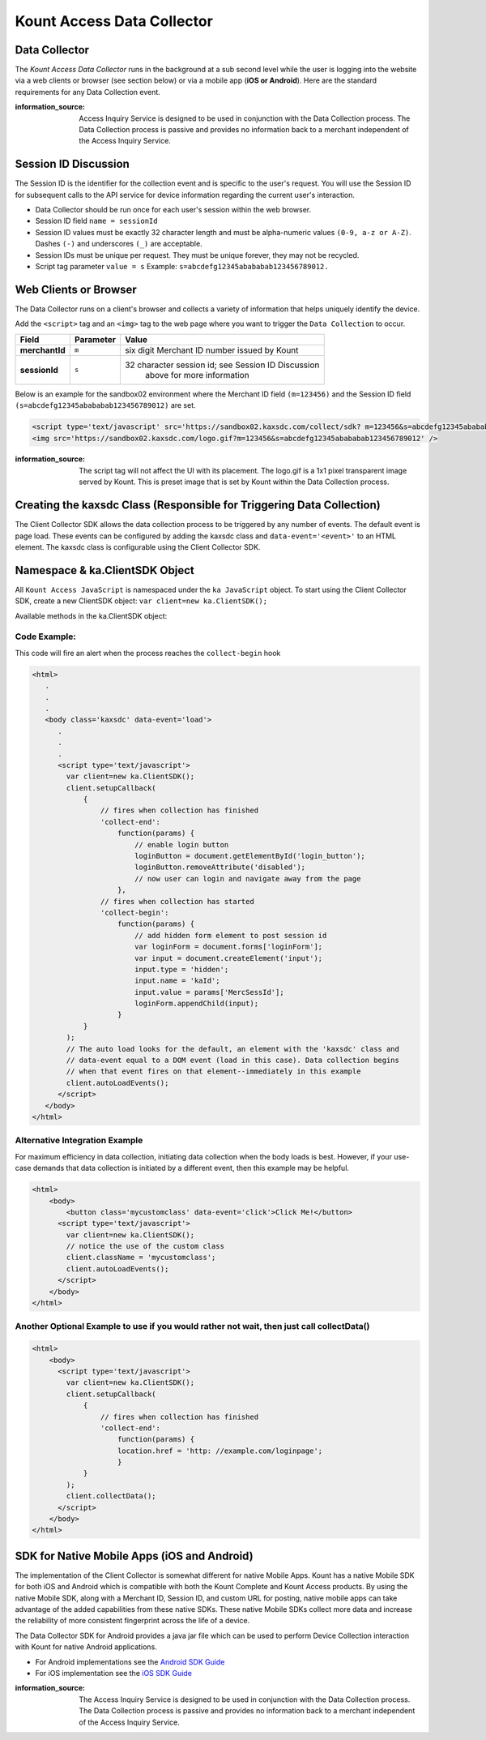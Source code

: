 Kount Access Data Collector
=========================================

Data Collector
~~~~~~~~~~~~~~

The *Kount Access Data Collector* runs in the background at a sub second
level while the user is logging into the website via a web clients or
browser (see section below) or via a mobile app (**iOS or Android**).
Here are the standard requirements for any Data Collection event.

:information_source:  
  Access Inquiry Service is designed to be used in conjunction with the Data Collection process. The Data Collection process is passive and provides no information back to a merchant independent of the Access Inquiry Service.


Session ID Discussion
~~~~~~~~~~~~~~~~~~~~~

The Session ID is the identifier for the collection event and is
specific to the user's request. You will use the Session ID for
subsequent calls to the API service for device information regarding the
current user's interaction.

-  Data Collector should be run once for each user's session within the
   web browser.
-  Session ID field ``name = sessionId``
-  Session ID values must be exactly 32 character length and must be
   alpha-numeric values ``(0-9, a-z or A-Z)``. Dashes ``(-)`` and
   underscores ``(_)`` are acceptable.
-  Session IDs must be unique per request. They must be unique forever,
   they may not be recycled.
-  Script tag parameter ``value = s`` Example:
   ``s=abcdefg12345abababab123456789012.``

Web Clients or Browser
~~~~~~~~~~~~~~~~~~~~~~

The Data Collector runs on a client's browser and collects a variety of information that helps uniquely identify the device.

Add the ``<script>`` tag and an ``<img>`` tag to the web page where you
want to trigger the ``Data Collection`` to occur.

+---------------+--------------+-----------------------------------------------------+
| Field         | Parameter    | Value                                               |
+===============+==============+=====================================================+
| **merchantId**| ``m``        | six digit Merchant ID number issued by Kount        |
+---------------+--------------+-----------------------------------------------------+
| **sessionId** | ``s``        | 32 character session id; see Session ID Discussion  |
|               |              |  above for more information                         |
+---------------+--------------+-----------------------------------------------------+


Below is an example for the sandbox02 environment where the Merchant ID
field ``(m=123456)`` and the Session ID field
``(s=abcdefg12345abababab123456789012)`` are set.

.. code:: html

    <script type='text/javascript' src='https://sandbox02.kaxsdc.com/collect/sdk? m=123456&s=abcdefg12345abababab123456789012'> </script>
    <img src='https://sandbox02.kaxsdc.com/logo.gif?m=123456&s=abcdefg12345abababab123456789012' />

:information_source: 

      The script tag will not affect the UI with its placement. The logo.gif is a 1x1 pixel transparent image served by Kount. This is preset image that is set by Kount within the Data Collection process.

Creating the kaxsdc Class (Responsible for Triggering Data Collection)
~~~~~~~~~~~~~~~~~~~~~~~~~~~~~~~~~~~~~~~~~~~~~~~~~~~~~~~~~~~~~~~~~~~~~~

The Client Collector SDK allows the data collection process to be
triggered by any number of events. The default event is page load. These
events can be configured by adding the kaxsdc class and
``data-event='<event>'`` to an HTML element. The kaxsdc class is
configurable using the Client Collector SDK.

Namespace & ka.ClientSDK Object
~~~~~~~~~~~~~~~~~~~~~~~~~~~~~~~

All ``Kount Access JavaScript`` is namespaced under the
``ka JavaScript`` object. To start using the Client Collector SDK,
create a new ClientSDK object: ``var client=new ka.ClientSDK();``

Available methods in the ka.ClientSDK object:

+----------------------------+----------------------------------------------------------------+
| Method                     | Description                                                    |
+============================+================================================================+
| **className**              | Sets the class to be used by ``autoLoadEvents()``              |
+----------------------------+----------------------------------------------------------------+
| **autoLoadEvents()**       |Automatically load events to trigger the data collection |br|   |
|                            |process. This will wire all elements with a class equal to |br| |
|                            |the property className that also have a data-event   |br|       |
|                            |attribute. |br|                                                 |
|                            |After the first event fires and the data collection process |br||
|                            |begins, no further events will have an effect.                  |
+----------------------------+----------------------------------------------------------------+
| **collectData()**          | Manually initiates the data collection process instead of      |
|                            | waiting for an event to be loaded using the autoLoadEvents()   |
|                            | method.                                                        |
+----------------------------+----------------------------------------------------------------+
| **setupCallback(config)**  |A client programmable callback system that allows the client|br||
|                            |to execute custom code at certain points in the data |br|       |
|                            |collection process. This method allows a merchant to add a |br| |
|                            |callback function to be called at a specified life-cycle hook.  |
|                            | A merchant can pass a JavaScript object containing one or more |
|                            |life cycle hooks with a function pointer or an anonymous   |br| |
|                            |function to be executed. List of hooks (in order of firing:   |
|                            |  * ``collect-begin`` - Triggers when the collection starts.    |
|                            |  * ``collect-end`` - Triggers when the collection ends.        |
|                            | When executed, the callback function is passed a JavaScript|br||
|                            |object containing the following properties:                   |
|                            |  * ``MercSessId`` - The merchant provided session.             |
|                            |  * ``MerchantId`` - The merchant Id.                           |
+----------------------------+----------------------------------------------------------------+


Code Example:
^^^^^^^^^^^^^

This code will fire an alert when the process reaches the
``collect-begin`` hook

.. code:: html

    <html>
       .
       .
       .
       <body class='kaxsdc' data-event='load'>
          .
          .
          .
          <script type='text/javascript'>
            var client=new ka.ClientSDK();
            client.setupCallback(
                {
                    // fires when collection has finished
                    'collect-end':
                        function(params) {
                            // enable login button
                            loginButton = document.getElementById('login_button');
                            loginButton.removeAttribute('disabled');
                            // now user can login and navigate away from the page
                        },
                    // fires when collection has started
                    'collect-begin':
                        function(params) {
                            // add hidden form element to post session id
                            var loginForm = document.forms['loginForm'];
                            var input = document.createElement('input');
                            input.type = 'hidden';
                            input.name = 'kaId';
                            input.value = params['MercSessId'];
                            loginForm.appendChild(input);
                        }
                }
            );
            // The auto load looks for the default, an element with the 'kaxsdc' class and
            // data-event equal to a DOM event (load in this case). Data collection begins
            // when that event fires on that element--immediately in this example
            client.autoLoadEvents();
          </script>
       </body>
    </html>

Alternative Integration Example
^^^^^^^^^^^^^^^^^^^^^^^^^^^^^^^

For maximum efficiency in data collection, initiating data collection
when the body loads is best. However, if your use-case demands that data
collection is initiated by a different event, then this example may be
helpful.

.. code:: html

    <html>
        <body>
            <button class='mycustomclass' data-event='click'>Click Me!</button>
          <script type='text/javascript'>
            var client=new ka.ClientSDK();
            // notice the use of the custom class
            client.className = 'mycustomclass';
            client.autoLoadEvents();
          </script>
        </body>
    </html>

Another Optional Example to use if you would rather not wait, then just call collectData()
^^^^^^^^^^^^^^^^^^^^^^^^^^^^^^^^^^^^^^^^^^^^^^^^^^^^^^^^^^^^^^^^^^^^^^^^^^^^^^^^^^^^^^^^^^

.. code:: html

    <html>
        <body>
          <script type='text/javascript'>
            var client=new ka.ClientSDK();
            client.setupCallback(
                {
                    // fires when collection has finished
                    'collect-end':
                        function(params) {
                        location.href = 'http: //example.com/loginpage';
                        }
                }
            );
            client.collectData();
          </script>
        </body>
    </html>

SDK for Native Mobile Apps (iOS and Android)
~~~~~~~~~~~~~~~~~~~~~~~~~~~~~~~~~~~~~~~~~~~~

The implementation of the Client Collector is somewhat different for
native Mobile Apps. Kount has a native Mobile SDK for both iOS and 
Android which is compatible with both the Kount Complete and Kount
Access products. By using the native Mobile SDK, along with a Merchant
ID, Session ID, and custom URL for posting, native mobile apps can take
advantage of the added capabilities from these native SDKs. These native
Mobile SDKs collect more data and increase the reliability of more
consistent fingerprint across the life of a device.

The Data Collector SDK for Android provides a java jar file which can be
used to perform Device Collection interaction with Kount for native
Android applications.

-  For Android implementations see the `Android SDK Guide <http://kount.github.io/mobile-client/android.html>`_
-  For iOS implementation see the `iOS SDK Guide <http://kount.github.io/mobile-client/ios.html>`_

:information_source:
      
       The Access Inquiry Service is designed to be used in conjunction with the Data Collection process. The Data Collection process is passive and provides no information back to a merchant independent of the Access Inquiry Service.
